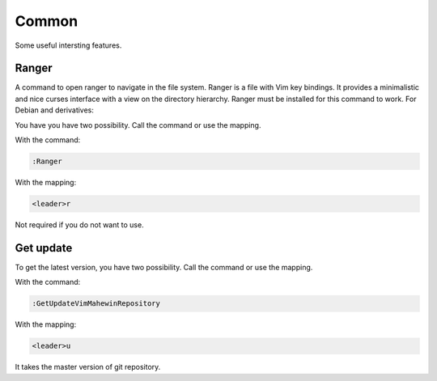 Common
======
Some useful intersting features.

Ranger
-----
A command to open ranger to navigate in the file system. Ranger is a file with
Vim key bindings. It provides a minimalistic and nice curses interface with a
view on the directory hierarchy. Ranger must be installed for this command to
work. For Debian and derivatives:

.. code-block:: bash
    sudo apt-get install ranger

You have you have two possibility. Call the command or use the mapping.

With the command:

.. code-block:: vim

    :Ranger

With the mapping:

.. code-block:: vim

    <leader>r

Not required if you do not want to use.

Get update
----------
To get the latest version, you have two possibility. Call the command or use
the mapping.

With the command:

.. code-block:: vim

    :GetUpdateVimMahewinRepository

With the mapping:

.. code-block:: vim

    <leader>u

It takes the master version of git repository.
